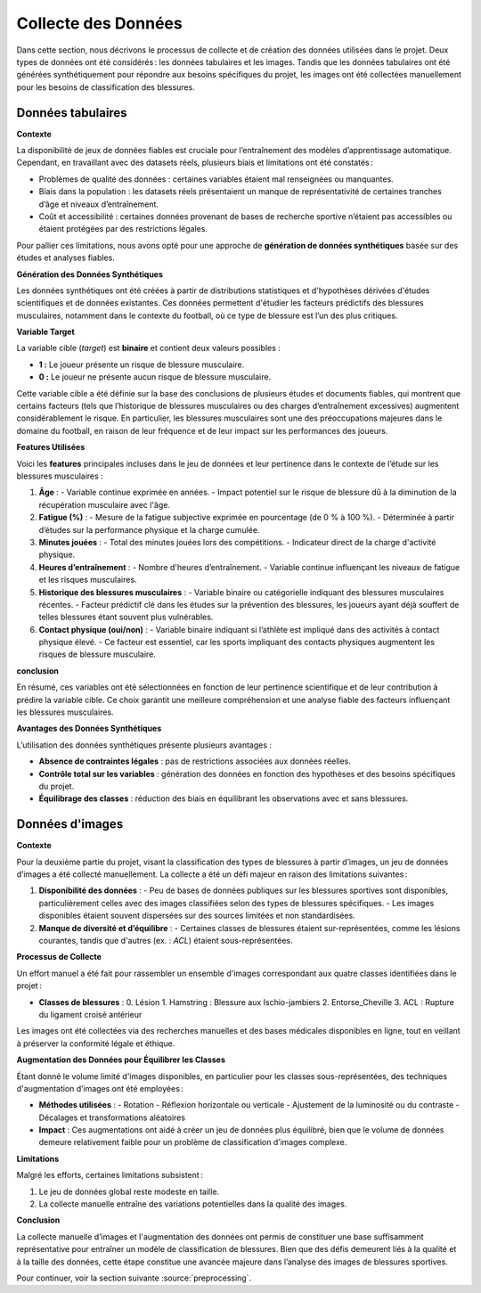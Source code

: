 Collecte des Données
=====================

Dans cette section, nous décrivons le processus de collecte et de création des données utilisées dans le projet. Deux types de données ont été considérés : les données tabulaires et les images. Tandis que les données tabulaires ont été générées synthétiquement pour répondre aux besoins spécifiques du projet, les images ont été collectées manuellement pour les besoins de classification des blessures.

Données tabulaires
------------------

**Contexte**


La disponibilité de jeux de données fiables est cruciale pour l’entraînement des modèles d’apprentissage automatique. Cependant, en travaillant avec des datasets réels, plusieurs biais et limitations ont été constatés :

- Problèmes de qualité des données : certaines variables étaient mal renseignées ou manquantes.
- Biais dans la population : les datasets réels présentaient un manque de représentativité de certaines tranches d’âge et niveaux d’entraînement.
- Coût et accessibilité : certaines données provenant de bases de recherche sportive n’étaient pas accessibles ou étaient protégées par des restrictions légales.

Pour pallier ces limitations, nous avons opté pour une approche de **génération de données synthétiques** basée sur des études et analyses fiables.

**Génération des Données Synthétiques**


Les données synthétiques ont été créées à partir de distributions statistiques et d'hypothèses dérivées d'études scientifiques et de données existantes. Ces données permettent d'étudier les facteurs prédictifs des blessures musculaires, notamment dans le contexte du football, où ce type de blessure est l’un des plus critiques. 

**Variable Target**

La variable cible (*target*) est **binaire** et contient deux valeurs possibles :

- **1 :** Le joueur présente un risque de blessure musculaire.
- **0 :** Le joueur ne présente aucun risque de blessure musculaire.

Cette variable cible a été définie sur la base des conclusions de plusieurs études et documents fiables, qui montrent que certains facteurs (tels que l’historique de blessures musculaires ou des charges d’entraînement excessives) augmentent considérablement le risque. En particulier, les blessures musculaires sont une des préoccupations majeures dans le domaine du football, en raison de leur fréquence et de leur impact sur les performances des joueurs.

**Features Utilisées**

Voici les **features** principales incluses dans le jeu de données et leur pertinence dans le contexte de l’étude sur les blessures musculaires :

1. **Âge** :
   - Variable continue exprimée en années.
   - Impact potentiel sur le risque de blessure dû à la diminution de la récupération musculaire avec l'âge.

2. **Fatigue (%)** :
   - Mesure de la fatigue subjective exprimée en pourcentage (de 0 % à 100 %).
   - Déterminée à partir d’études sur la performance physique et la charge cumulée.

3. **Minutes jouées** :
   - Total des minutes jouées lors des compétitions.
   - Indicateur direct de la charge d'activité physique.

4. **Heures d’entraînement** :
   - Nombre d'heures d’entraînement.
   - Variable continue influençant les niveaux de fatigue et les risques musculaires.

5. **Historique des blessures musculaires** :
   - Variable binaire ou catégorielle indiquant des blessures musculaires récentes.
   - Facteur prédictif clé dans les études sur la prévention des blessures, les joueurs ayant déjà souffert de telles blessures étant souvent plus vulnérables.

6. **Contact physique (oui/non)** :
   - Variable binaire indiquant si l’athlète est impliqué dans des activités à contact physique élevé.
   - Ce facteur est essentiel, car les sports impliquant des contacts physiques augmentent les risques de blessure musculaire.

**conclusion**

En résumé, ces variables ont été sélectionnées en fonction de leur pertinence scientifique et de leur contribution à prédire la variable cible. Ce choix garantit une meilleure compréhension et une analyse fiable des facteurs influençant les blessures musculaires.


..
    Visualisation des Données Générées   (comment la visualiser)
    ----------------------------------

    Pour valider la cohérence des données, plusieurs techniques de visualisation ont été utilisées:

    - Distribution des âges et des heures d’entraînement : **seaborn** a permis de générer des histogrammes pour vérifier que les valeurs suivent les attentes définies.
    - Matrice de corrélation : pour s’assurer de la pertinence des relations entre les variables générées.
    - Validation croisée : en utilisant des échantillons de validation synthétique.

**Avantages des Données Synthétiques**


L’utilisation des données synthétiques présente plusieurs avantages :

- **Absence de contraintes légales** : pas de restrictions associées aux données réelles.
- **Contrôle total sur les variables** : génération des données en fonction des hypothèses et des besoins spécifiques du projet.
- **Équilibrage des classes** : réduction des biais en équilibrant les observations avec et sans blessures.


Données d'images
---------------

**Contexte**

Pour la deuxième partie du projet, visant la classification des types de blessures à partir d’images, un jeu de données d’images a été collecté manuellement. La collecte a été un défi majeur en raison des limitations suivantes :

1. **Disponibilité des données** :
   - Peu de bases de données publiques sur les blessures sportives sont disponibles, particulièrement celles avec des images classifiées selon des types de blessures spécifiques.
   - Les images disponibles étaient souvent dispersées sur des sources limitées et non standardisées.

2. **Manque de diversité et d’équilibre** :
   - Certaines classes de blessures étaient sur-représentées, comme les lésions courantes, tandis que d'autres (ex. : *ACL*) étaient sous-représentées.

**Processus de Collecte**

Un effort manuel a été fait pour rassembler un ensemble d'images correspondant aux quatre classes identifiées dans le projet :

- **Classes de blessures** :
  0. Lésion
  1. Hamstring : Blessure aux Ischio-jambiers
  2. Entorse_Cheville
  3. ACL : Rupture du ligament croisé antérieur

Les images ont été collectées via des recherches manuelles et des bases médicales disponibles en ligne, tout en veillant à préserver la conformité légale et éthique.

**Augmentation des Données pour Équilibrer les Classes**

Étant donné le volume limité d'images disponibles, en particulier pour les classes sous-représentées, des techniques d'augmentation d’images ont été employées :

- **Méthodes utilisées** :
  - Rotation
  - Réflexion horizontale ou verticale
  - Ajustement de la luminosité ou du contraste
  - Décalages et transformations aléatoires
  
- **Impact** :
  Ces augmentations ont aidé à créer un jeu de données plus équilibré, bien que le volume de données demeure relativement faible pour un problème de classification d’images complexe.

**Limitations**

Malgré les efforts, certaines limitations subsistent :

1. Le jeu de données global reste modeste en taille.
2. La collecte manuelle entraîne des variations potentielles dans la qualité des images.


**Conclusion**

La collecte manuelle d’images et l'augmentation des données ont permis de constituer une base suffisamment représentative pour entraîner un modèle de classification de blessures. Bien que des défis demeurent liés à la qualité et à la taille des données, cette étape constitue une avancée majeure dans l’analyse des images de blessures sportives.

Pour continuer, voir la section suivante :source:`preprocessing`.


